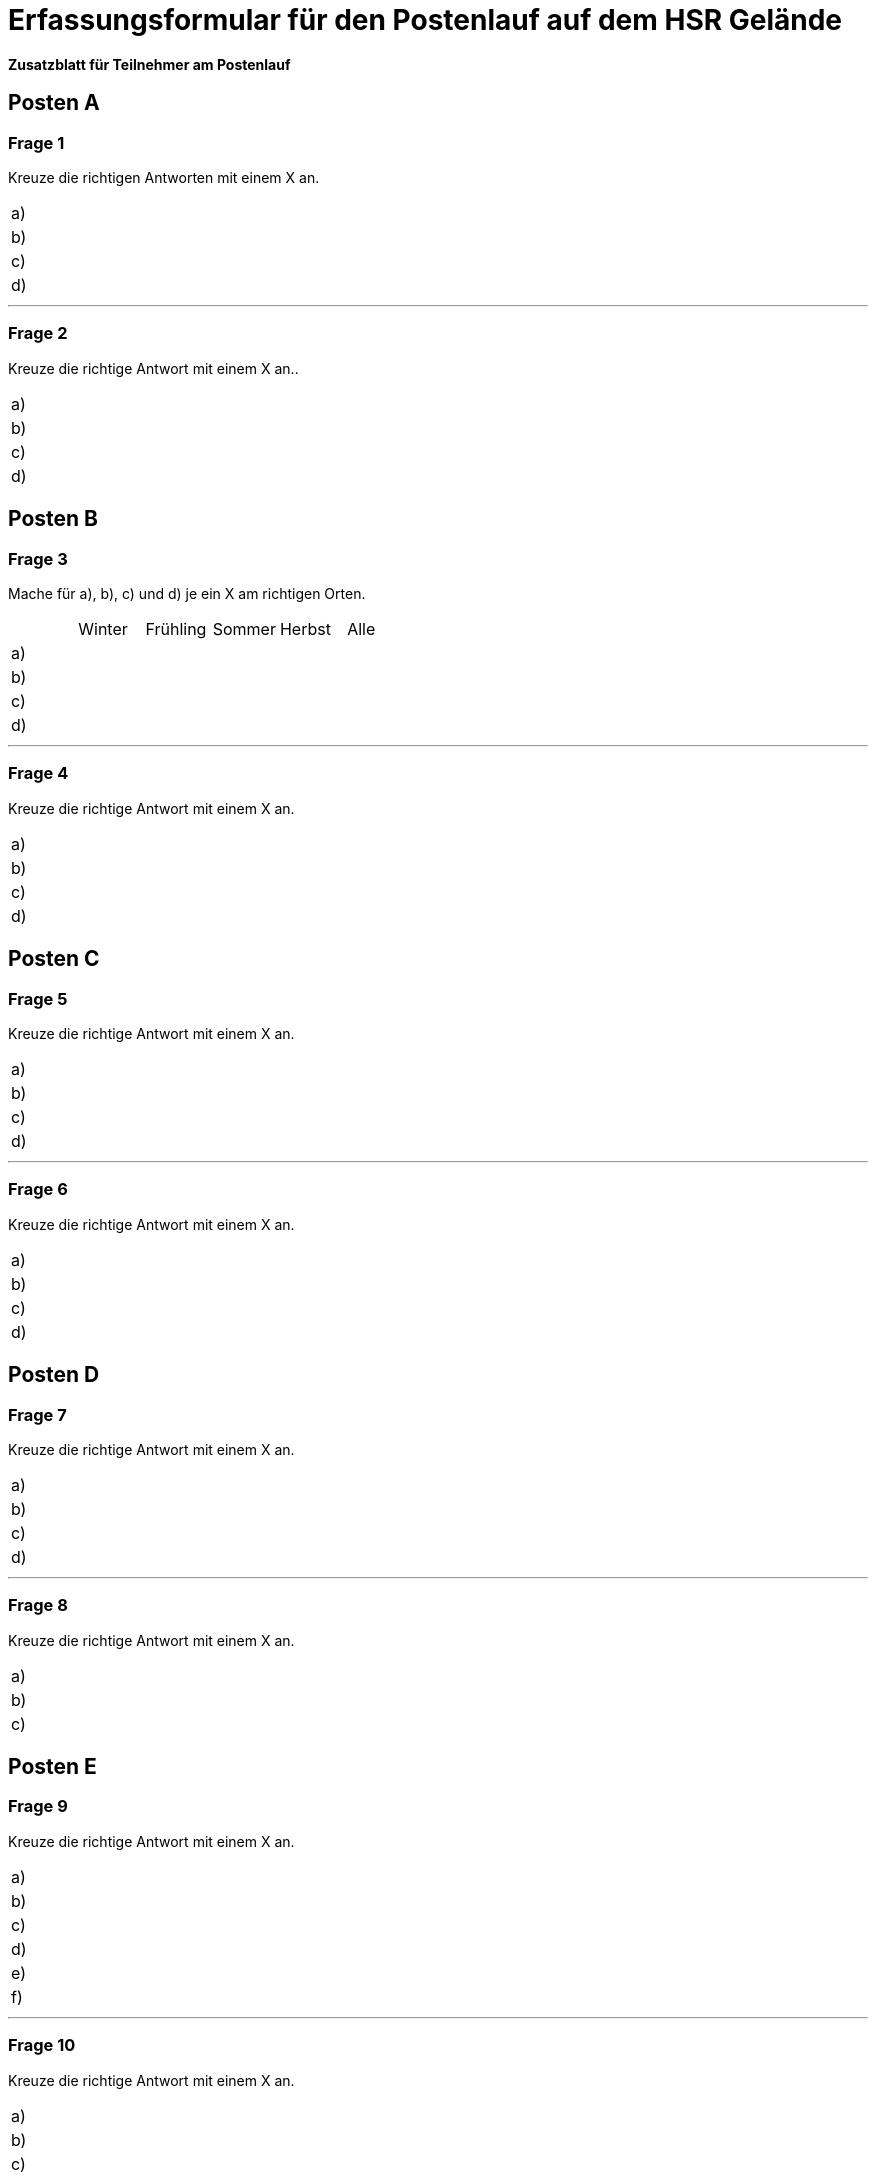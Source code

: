 = Erfassungsformular für den Postenlauf auf dem HSR Gelände

*Zusatzblatt für Teilnehmer am Postenlauf*

== Posten A

=== Frage 1
Kreuze die richtigen Antworten mit einem X an.

[cols=2*] 
|===
|a)
|

|b)
|

|c)
|

|d)
|
|===

'''

=== Frage 2
Kreuze die richtige Antwort mit einem X an..

[cols=2*] 
|===
|a)
|

|b)
|

|c)
|

|d)
|
|===

<<<

== Posten B

=== Frage 3
Mache für a), b), c) und d) je ein X am richtigen Orten.

[cols=6*] 
|===
|
|Winter
|Frühling
|Sommer
|Herbst
|Alle

|a)
|
|
|
|
|

|b)
|
|
|
|
|

|c)
|
|
|
|
|

|d)
|
|
|
|
|
|===

'''

=== Frage 4
Kreuze die richtige Antwort mit einem X an.

[cols=2*] 
|===
|a)
|

|b)
|

|c)
|

|d)
|
|===

<<<

== Posten C

=== Frage 5
Kreuze die richtige Antwort mit einem X an.

[cols=2*] 
|===
|a)
|

|b)
|

|c)
|

|d)
|
|===

'''

=== Frage 6
Kreuze die richtige Antwort mit einem X an.

[cols=2*] 
|===
|a)
|

|b)
|

|c)
|

|d)
|
|===

<<<

== Posten D

=== Frage 7
Kreuze die richtige Antwort mit einem X an.

[cols=2*] 
|===
|a)
|

|b)
|

|c)
|

|d)
|
|===

'''

=== Frage 8
Kreuze die richtige Antwort mit einem X an.

[cols=2*] 
|===
|a)
|

|b)
|

|c)
|
|===

<<<

== Posten E

=== Frage 9
Kreuze die richtige Antwort mit einem X an.

[cols=2*] 
|===
|a)
|

|b)
|

|c)
|

|d)
|

|e)
|

|f)
|
|===

'''

=== Frage 10
Kreuze die richtige Antwort mit einem X an.

[cols=2*] 
|===
|a)
|

|b)
|

|c)
|

|d)
|
|===

'''

=== Frage 11
Ordne die Begriffe in der richtigen Reihenfolge.

[cols=2*] 
|===
|1.
|

|2.
|

|3.
|

|4.
|
|===

<<<

== Posten F

=== Frage 12
Ordne die Begriffe in der richtigen Reihenfolge.

[cols=2*] 
|===
|1.
|

|2.
|

|3.
|

|4.
|
|===

'''

=== Frage 13
Kreuze die richtige Antwort mit einem X an.

[cols=2*] 
|===
|a)
|

|b)
|

|c)
|

|d)
|
|===

'''

=== Frage 14
Kreuze die richtige Antwort mit einem X an.

[cols=2*] 
|===
|a)
|

|b)
|

|c)
|

|d)
|
|===

<<<

== Posten G

=== Frage 15
Kreuze die richtige Antwort mit einem X an.

[cols=2*] 
|===
|a)
|

|b)
|

|c)
|

|d)
|
|===

'''

=== Frage 16
Kreuze die richtige Antwort mit einem X an.

[cols=2*] 
|===
|a)
|

|b)
|

|c)
|

|d)
|
|===

'''

=== Frage 17
Kreuze die richtige Antwort mit einem X an.

[cols=2*] 
|===
|a)
|

|b)
|

|c)
|

|d)
|
|===

'''

=== Frage 18
Kreuze die richtige Antwort mit einem X an.

[cols=2*] 
|===
|a)
|

|b)
|

|c)
|

|d)
|
|===